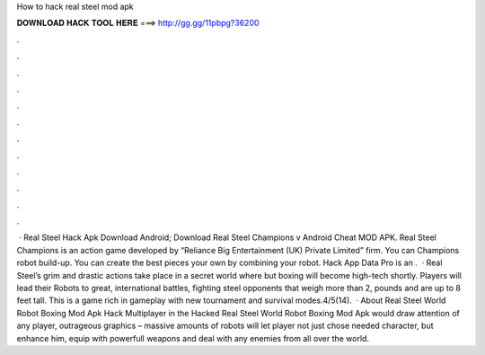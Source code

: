 How to hack real steel mod apk

𝐃𝐎𝐖𝐍𝐋𝐎𝐀𝐃 𝐇𝐀𝐂𝐊 𝐓𝐎𝐎𝐋 𝐇𝐄𝐑𝐄 ===> http://gg.gg/11pbpg?36200

.

.

.

.

.

.

.

.

.

.

.

.

 · Real Steel Hack Apk Download Android; Download Real Steel Champions v Android Cheat MOD APK. Real Steel Champions is an action game developed by “Reliance Big Entertainment (UK) Private Limited” firm. You can Champions robot build-up. You can create the best pieces your own by combining your robot. Hack App Data Pro is an .  · Real Steel’s grim and drastic actions take place in a secret world where but boxing will become high-tech shortly. Players will lead their Robots to great, international battles, fighting steel opponents that weigh more than 2, pounds and are up to 8 feet tall. This is a game rich in gameplay with new tournament and survival modes.4/5(14).  · About Real Steel World Robot Boxing Mod Apk Hack Multiplayer in the Hacked Real Steel World Robot Boxing Mod Apk would draw attention of any player, outrageous graphics – massive amounts of robots will let player not just chose needed character, but enhance him, equip with powerfull weapons and deal with any enemies from all over the world.